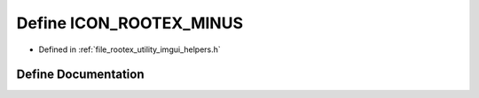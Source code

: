 .. _exhale_define_imgui__helpers_8h_1a516580ff35694e528cc5ecab7981e649:

Define ICON_ROOTEX_MINUS
========================

- Defined in :ref:`file_rootex_utility_imgui_helpers.h`


Define Documentation
--------------------


.. doxygendefine:: ICON_ROOTEX_MINUS
